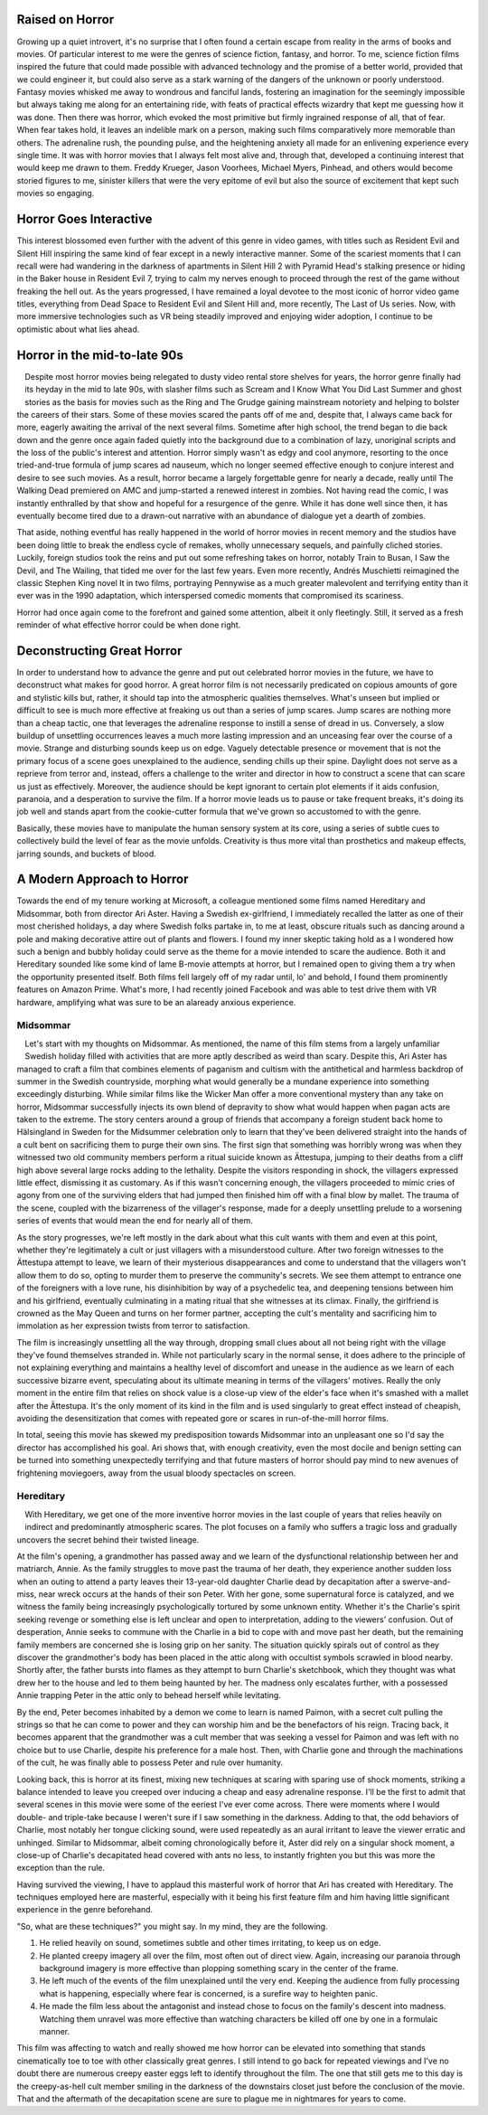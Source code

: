 .. title: Bringing Horror Back to Modern Relevance
.. slug: bringing-horror-back-to-modern-relevance
.. date: 2020-10-18 01:14:03 UTC-07:00
.. tags: movies, horror, cinema, hereditary, midsommar
.. category: movies
.. link:
.. description: hereditary and midsommar movie reviews
.. type: text

Raised on Horror
----------------

Growing up a quiet introvert, it's no surprise that I often found a certain escape from reality in the arms of books and movies.
Of particular interest to me were the genres of science fiction, fantasy, and horror.
To me, science fiction films inspired the future that could made possible with advanced technology and the promise of a better world, provided that we could engineer it, but could also serve as a stark warning of the dangers of the unknown or poorly understood.
Fantasy movies whisked me away to wondrous and fanciful lands, fostering an imagination for the seemingly impossible but always taking me along for an entertaining ride, with feats of practical effects wizardry that kept me guessing how it was done.
Then there was horror, which evoked the most primitive but firmly ingrained response of all, that of fear.  When fear takes hold, it leaves an indelible mark on a person, making such films comparatively more memorable than others.
The adrenaline rush, the pounding pulse, and the heightening anxiety all made for an enlivening experience every single time.
It was with horror movies that I always felt most alive and, through that, developed a continuing interest that would keep me drawn to them.
Freddy Krueger, Jason Voorhees, Michael Myers, Pinhead, and others would become storied figures to me, sinister killers that were the very epitome of evil but also the source of excitement that kept such movies so engaging.

Horror Goes Interactive
-----------------------

This interest blossomed even further with the advent of this genre in video games, with titles such as Resident Evil and Silent Hill inspiring the same kind of fear except in a newly interactive manner.
Some of the scariest moments that I can recall were had wandering in the darkness of apartments in Silent Hill 2 with Pyramid Head's stalking presence or hiding in the Baker house in Resident Evil 7, trying to calm my nerves enough to proceed through the rest of the game without freaking the hell out.
As the years progressed, I have remained a loyal devotee to the most iconic of horror video game titles, everything from Dead Space to Resident Evil and Silent Hill and, more recently, The Last of Us series.
Now, with more immersive technologies such as VR being steadily improved and enjoying wider adoption, I continue to be optimistic about what lies ahead.

Horror in the mid-to-late 90s
-----------------------------

.. figure:: /images/scream.png
    :width: 300px
    :align: left
    :height: 300px
    :alt:
    :figclass: align-center

.. raw:: html

   <p></p>

.. figure:: /images/ikwydls.png
    :width: 300px
    :align: left
    :height: 300px
    :alt:
    :figclass: align-center

.. raw:: html

   <p></p>

Despite most horror movies being relegated to dusty video rental store shelves for years, the horror genre finally had its heyday in the mid to late 90s, with slasher films such as Scream and I Know What You Did Last Summer and ghost stories as the basis for movies such as the Ring and The Grudge gaining mainstream notoriety and helping to bolster the careers of their stars.
Some of these movies scared the pants off of me and, despite that, I always came back for more, eagerly awaiting the arrival of the next several films.
Sometime after high school, the trend began to die back down and the genre once again faded quietly into the background due to a combination of lazy, unoriginal scripts and the loss of the public's interest and attention.
Horror simply wasn't as edgy and cool anymore, resorting to the once tried-and-true formula of jump scares ad nauseum, which no longer seemed effective enough to conjure interest and desire to see such movies.
As a result, horror became a largely forgettable genre for nearly a decade, really until The Walking Dead premiered on AMC and jump-started a renewed interest in zombies.
Not having read the comic, I was instantly enthralled by that show and hopeful for a resurgence of the genre.
While it has done well since then, it has eventually become tired due to a drawn-out narrative with an abundance of dialogue yet a dearth of zombies.

That aside, nothing eventful has really happened in the world of horror movies in recent memory and the studios have been doing little to break the endless cycle of remakes, wholly unnecessary sequels, and painfully cliched stories.
Luckily, foreign studios took the reins and put out some refreshing takes on horror, notably Train to Busan, I Saw the Devil, and The Wailing, that tided me over for the last few years.
Even more recently, Andrés Muschietti reimagined the classic Stephen King novel It in two films, portraying Pennywise as a much greater malevolent and terrifying entity than it ever was in the 1990 adaptation, which interspersed comedic moments that compromised its scariness.

Horror had once again come to the forefront and gained some attention, albeit it only fleetingly. Still, it served as a fresh reminder of what effective horror could be when done right.

Deconstructing Great Horror
---------------------------

In order to understand how to advance the genre and put out celebrated horror movies in the future, we have to deconstruct what makes for good horror.
A great horror film is not necessarily predicated on copious amounts of gore and stylistic kills but, rather, it should tap into the atmospheric qualities themselves.
What's unseen but implied or difficult to see is much more effective at freaking us out than a series of jump scares.
Jump scares are nothing more than a cheap tactic, one that leverages the adrenaline response to instill a sense of dread in us.
Conversely, a slow buildup of unsettling occurrences leaves a much more lasting impression and an unceasing fear over the course of a movie.
Strange and disturbing sounds keep us on edge. Vaguely detectable presence or movement that is not the primary focus of a scene goes unexplained to the audience, sending chills up their spine.
Daylight does not serve as a reprieve from terror and, instead, offers a challenge to the writer and director in how to construct a scene that can scare us just as effectively.
Moreover, the audience should be kept ignorant to certain plot elements if it aids confusion, paranoia, and a desperation to survive the film.
If a horror movie leads us to pause or take frequent breaks, it's doing its job well and stands apart from the cookie-cutter formula that we've grown so accustomed to with the genre.

Basically, these movies have to manipulate the human sensory system at its core, using a series of subtle cues to collectively build the level of fear as the movie unfolds.
Creativity is thus more vital than prosthetics and makeup effects, jarring sounds, and buckets of blood.

A Modern Approach to Horror
---------------------------

Towards the end of my tenure working at Microsoft, a colleague mentioned some films named Hereditary and Midsommar, both from director Ari Aster.
Having a Swedish ex-girlfriend, I immediately recalled the latter as one of their most cherished holidays, a day where Swedish folks partake in, to me at least, obscure rituals such as dancing around a pole and making decorative attire out of plants and flowers.
I found my inner skeptic taking hold as a I wondered how such a benign and bubbly holiday could serve as the theme for a movie intended to scare the audience.
Both it and Hereditary sounded like some kind of lame B-movie attempts at horror, but I remained open to giving them a try when the opportunity presented itself.
Both films fell largely off of my radar until, lo' and behold, I found them prominently features on Amazon Prime.
What's more, I had recently joined Facebook and was able to test drive them with VR hardware, amplifying what was sure to be an alaready anxious experience.

Midsommar
~~~~~~~~~

.. figure:: /images/midsommar.png
    :width: 300px
    :align: left
    :height: 400px
    :alt:
    :figclass: align-center

.. raw:: html

   <p></p>

Let's start with my thoughts on Midsommar. As mentioned, the name of this film stems from a largely unfamiliar Swedish holiday filled with activities that are more aptly described as weird than scary.
Despite this, Ari Aster has managed to craft a film that combines elements of paganism and cultism with the antithetical and harmless backdrop of summer in the Swedish countryside, morphing what would generally be a mundane experience into something exceedingly disturbing.
While similar films like the Wicker Man offer a more conventional mystery than any take on horror, Midsommar successfully injects its own blend of depravity to show what would happen when pagan acts are taken to the extreme.
The story centers around a group of friends that accompany a foreign student back home to Hälsingland in Sweden for the Midsummer celebration only to learn that they've been delivered straight into the hands of a cult bent on sacrificing them to purge their own sins.
The first sign that something was horribly wrong was when they witnessed two old community members perform a ritual suicide known as Ättestupa, jumping to their deaths from a cliff high above several large rocks adding to the lethality.
Despite the visitors responding in shock, the villagers expressed little effect, dismissing it as customary.
As if this wasn't concerning enough, the villagers proceeded to mimic cries of agony from one of the surviving elders that had jumped then finished him off with a final blow by mallet.
The trauma of the scene, coupled with the bizarreness of the villager's response, made for a deeply unsettling prelude to a worsening series of events that would mean the end for nearly all of them.

As the story progresses, we're left mostly in the dark about what this cult wants with them and even at this point, whether they're legitimately a cult or just villagers with a misunderstood culture.
After two foreign witnesses to the Ättestupa attempt to leave, we learn of their mysterious disappearances and come to understand that the villagers won't allow them to do so, opting to murder them to preserve the community's secrets.
We see them attempt to entrance one of the foreigners with a love rune, his disinhibition by way of a psychedelic tea, and deepening tensions between him and his girlfriend, eventually culminating in a mating ritual that she witnesses at its climax.
Finally, the girlfriend is crowned as the May Queen and turns on her former partner, accepting the cult's mentality and sacrificing him to immolation as her expression twists from terror to satisfaction.

The film is increasingly unsettling all the way through, dropping small clues about all not being right with the village they've found themselves stranded in.
While not particularly scary in the normal sense, it does adhere to the principle of not explaining everything and maintains a healthy level of discomfort and unease in the audience as we learn of each successive bizarre event, speculating about its ultimate meaning in terms of the villagers' motives.
Really the only moment in the entire film that relies on shock value is a close-up view of the elder's face when it's smashed with a mallet after the Ättestupa.
It's the only moment of its kind in the film and is used singularly to great effect instead of cheapish, avoiding the desensitization that comes with repeated gore or scares in run-of-the-mill horror films.

In total, seeing this movie has skewed my predisposition towards Midsommar into an unpleasant one so I'd say the director has accomplished his goal.
Ari shows that, with enough creativity, even the most docile and benign setting can be turned into something unexpectedly terrifying and that future masters of horror should pay mind to new avenues of frightening moviegoers, away from the usual bloody spectacles on screen.

Hereditary
~~~~~~~~~~

.. figure:: /images/hereditary.png
    :width: 300px
    :align: left
    :height: 400px
    :alt:
    :figclass: align-center

.. raw:: html

   <p></p>

With Hereditary, we get one of the more inventive horror movies in the last couple of years that relies heavily on indirect and predominantly atmospheric scares.
The plot focuses on a family who suffers a tragic loss and gradually uncovers the secret behind their twisted lineage.

At the film's opening, a grandmother has passed away and we learn of the dysfunctional relationship between her and matriarch, Annie.
As the family struggles to move past the trauma of her death, they experience another sudden loss when an outing to attend a party leaves their 13-year-old daughter Charlie dead by decapitation after a swerve-and-miss, near wreck occurs at the hands of their son Peter.
With her gone, some supernatural force is catalyzed, and we witness the family being increasingly psychologically tortured by some unknown entity.
Whether it's the Charlie's spirit seeking revenge or something else is left unclear and open to interpretation, adding to the viewers' confusion.
Out of desperation, Annie seeks to commune with the Charlie in a bid to cope with and move past her death, but the remaining family members are concerned she is losing grip on her sanity.
The situation quickly spirals out of control as they discover the grandmother's body has been placed in the attic along with occultist symbols scrawled in blood nearby.
Shortly after, the father bursts into flames as they attempt to burn Charlie's sketchbook, which they thought was what drew her to the house and led to them being haunted by her.
The madness only escalates further, with a possessed Annie trapping Peter in the attic only to behead herself while levitating.

By the end, Peter becomes inhabited by a demon we come to learn is named Paimon, with a secret cult pulling the strings so that he can come to power and they can worship him and be the benefactors of his reign.
Tracing back, it becomes apparent that the grandmother was a cult member that was seeking a vessel for Paimon and was left with no choice but to use Charlie, despite his preference for a male host.
Then, with Charlie gone and through the machinations of the cult, he was finally able to possess Peter and rule over humanity.

Looking back, this is horror at its finest, mixing new techniques at scaring with sparing use of shock moments, striking a balance intended to leave you creeped over inducing a cheap and easy adrenaline response.
I'll be the first to admit that several scenes in this movie were some of the eeriest I've ever come across.
There were moments where I would double- and triple-take because I weren't sure if I saw something in the darkness.
Adding to that, the odd behaviors of Charlie, most notably her tongue clicking sound, were used repeatedly as an aural irritant to leave the viewer erratic and unhinged.
Similar to Midsommar, albeit coming chronologically before it, Aster did rely on a singular shock moment, a close-up of Charlie's decapitated head covered with ants no less, to instantly frighten you but this was more the exception than the rule.

Having survived the viewing, I have to applaud this masterful work of horror that Ari has created with Hereditary.
The techniques employed here are masterful, especially with it being his first feature film and him having little significant experience in the genre beforehand.

"So, what are these techniques?" you might say. In my mind, they are the following.

1. He relied heavily on sound, sometimes subtle and other times irritating, to keep us on edge.
2. He planted creepy imagery all over the film, most often out of direct view. Again, increasing our paranoia through background imagery is more effective than plopping something scary in the center of the frame.
3. He left much of the events of the film unexplained until the very end. Keeping the audience from fully processing what is happening, especially where fear is concerned, is a surefire way to heighten panic.
4. He made the film less about the antagonist and instead chose to focus on the family's descent into madness. Watching them unravel was more effective than watching characters be killed off one by one in a formulaic manner.

This film was affecting to watch and really showed me how horror can be elevated into something that stands cinematically toe to toe with other classically great genres.
I still intend to go back for repeated viewings and I've no doubt there are numerous creepy easter eggs left to identify throughout the film.
The one that still gets me to this day is the creepy-as-hell cult member smiling in the darkness of the downstairs closet just before the conclusion of the movie.
That and the aftermath of the decapitation scene are sure to plague me in nightmares for years to come.
